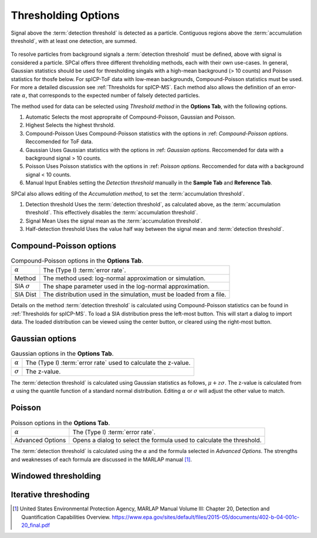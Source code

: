 Thresholding Options
====================


.. _accumulation plot:
.. figure:: images/options_accumulation.png
   :align: center

   Signal above the :term:`detection threshold` is detected as a particle.
   Contiguous regions above the :term:`accumulation threshold`, with at least one detection, are summed.

To resolve particles from background signals a :term:`detection threshold` must be defined, above with signal is considered a particle.
SPCal offers three different threholding methods, each with their own use-cases.
In general, Gaussian statistics should be used for thresholding singals with a high-mean background (> 10 counts) and Poisson statistics for thosfe below.
For spICP-ToF data with low-mean backgrounds, Compound-Poisson statistics must be used.
For more a detailed discussion see :ref:`Thresholds for spICP-MS`.
Each method also allows the definition of an error-rate :math:`\alpha`, that corresponds to the expected number of falsely detected particles.

The method used for data can be selected using *Threshold method* in the **Options Tab**, with the following options.

#. Automatic
   Selects the most appropraite of Compound-Poisson, Gaussian and Poisson.

#. Highest
   Selects the highest thrshold.

#. Compound-Poisson
   Uses Compound-Poisson statistics with the options in :ref: `Compound-Poisson options`.
   Reccomended for ToF data.

#. Gaussian
   Uses Gaussian statistics with the options in :ref: `Gaussian options`.
   Reccomended for data with a background signal > 10 counts.

#. Poisson
   Uses Poisson statistics with the options in :ref: `Poisson options`.
   Reccomended for data with a background signal < 10 counts.

#. Manual Input
   Enables setting the *Detection threshold* manually in the **Sample Tab** and **Reference Tab**.

SPCal also allows editing of the *Accumulation method*, to set the :term:`accumulation threshold`.

#. Detection threshold
   Uses the :term:`detection threshold`, as calculated above, as the :term:`accumulation threshold`.
   This effectively disables the :term:`accumulation threshold`.

#. Signal Mean
   Uses the signal mean as the :term:`accumulation threshold`.

#. Half-detection threshold
   Uses the value half way between the signal mean and :term:`detection threshold`.

Compound-Poisson options
------------------------

.. list-table:: Compound-Poisson options in the **Options Tab**.
    :header-rows: 0

    * - :math:`\alpha`
      - The (Type I) :term:`error rate`.
    * - Method
      - The method used: log-normal approximation or simulation.
    * - SIA :math:`\sigma`
      - The shape parameter used in the log-normal approximation.
    * - SIA Dist
      - The distribution used in the simulation, must be loaded from a file.

Details on the method :term:`detection threshold` is calculated using Compound-Poisson statistics can be found in :ref:`Thresholds for spICP-MS`.
To load a SIA distribution press the left-most button. This will start a dialog to import data.
The loaded distribution can be viewed using the center button, or cleared using the right-most button.

Gaussian options
----------------

.. list-table:: Gaussian options in the **Options Tab**.
    :header-rows: 0

    * - :math:`\alpha`
      - The (Type I) :term:`error rate` used to calculate the z-value.
    * - :math:`\sigma`
      - The z-value.

The :term:`detection threshold` is calculated using Gaussian statistics as follows, :math:`\mu + z \sigma`.
The z-value is calculated from :math:`\alpha` using the quantile function of a standard normal distribution.
Editing :math:`\alpha` or :math:`\sigma` will adjust the other value to match.

Poisson
-------

.. list-table:: Poisson options in the **Options Tab**.
    :header-rows: 0

    * - :math:`\alpha`
      - The (Type I) :term:`error rate`.
    * - Advanced Options
      - Opens a dialog to select the formula used to calculate the threshold.

The :term:`detection threshold` is calculated using the :math:`\alpha` and the formula selected in *Advanced Options*.
The strengths and weaknesses of each formula are discussed in the MARLAP manual [1]_.


Windowed thresholding
---------------------

Iterative threshoding
---------------------


.. [1] United States Environmental Protection Agency, MARLAP Manual Volume III: Chapter 20, Detection and Quantification Capabilities Overview. https://www.epa.gov/sites/default/files/2015-05/documents/402-b-04-001c-20_final.pdf

